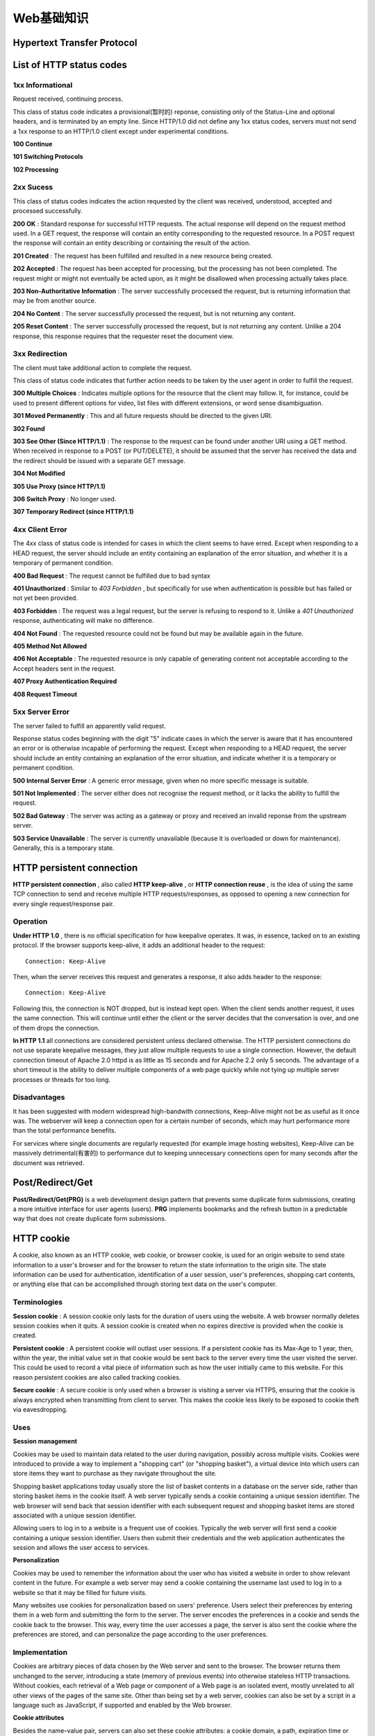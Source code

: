 Web基础知识
============

Hypertext Transfer Protocol
----------------------------

List of HTTP status codes
---------------------------

1xx Informational
^^^^^^^^^^^^^^^^^^^

Request received, continuing process.

This class of status code indicates a provisional(暂时的) reponse, consisting only of the Status-Line and optional headers, and is terminated by an empty line. Since HTTP/1.0 did not define any 1xx status codes, servers must not send a 1xx response to an HTTP/1.0 client except under experimental conditions.

**100 Continue**

**101 Switching Protocols**

**102 Processing**

2xx Sucess
^^^^^^^^^^^^

This class of status codes indicates the action requested by the client was received, understood, accepted and processed successfully.

**200 OK** : Standard response for successful HTTP requests. The actual response will depend on the request method used. In a GET request, the response will contain an entity corresponding to the requested resource. In a POST request the response will contain an entity describing or containing the result of the action.

**201 Created** : The request has been fulfilled and resulted in a new resource being created.

**202 Accepted** : The request has been accepted for processing, but the processing has not been completed. The request might or might not eventually be acted upon, as it might be disallowed when processing actually takes place.

**203 Non-Authoritative Information** : The server successfully processed the request, but is returning information that may be from another source.

**204 No Content** : The server successfully processed the request, but is not returning any content.

**205 Reset Content** : The server successfully processed the request, but is not returning any content. Unlike a 204 response, this response requires that the requester reset the document view.

3xx Redirection
^^^^^^^^^^^^^^^^

The client must take additional action to complete the request.

This class of status code indicates that further action needs to be taken by the user agent in order to fulfill the request.

**300 Multiple Choices** : Indicates multiple options for the resource that the client may follow. It, for instance, could be used to present different options for video, list files with different extensions, or word sense disambiguation.

**301 Moved Permanently** : This and all future requests should be directed to the given URI.

**302 Found**

**303 See Other (Since HTTP/1.1)** : The response to the request can be found under another URI using a GET method. When received in response to a POST (or PUT/DELETE), it should be assumed that the server has received the data and the redirect should be issued with a separate GET message.

**304 Not Modified**

**305 Use Proxy (since HTTP/1.1)**

**306 Switch Proxy** : No longer used.

**307 Temporary Redirect (since HTTP/1.1)**

4xx Client Error
^^^^^^^^^^^^^^^^^^

The 4xx class of status code is intended for cases in which the client seems to have erred. Except when responding to a HEAD request, the server should include an entity containing an explanation of the error situation, and whether it is a temporary of permanent condition.

**400 Bad Request** : The request cannot be fulfilled due to bad syntax

**401 Unauthorized** : Similar to *403 Forbidden* , but specifically for use when authentication is possible but has failed or not yet been provided.

**403 Forbidden** : The request was a legal request, but the server is refusing to respond to it. Unlike a *401 Unauthorized* response, authenticating will make no difference.

**404 Not Found** : The requested resource could not be found but may be available again in the future.

**405 Method Not Allowed**

**406 Not Acceptable** : The requested resource is only capable of generating content not acceptable according to the Accept headers sent in the request.

**407 Proxy Authentication Required**

**408 Request Timeout**

5xx Server Error
^^^^^^^^^^^^^^^^^^

The server failed to fulfill an apparently valid request.

Response status codes beginning with the digit "5" indicate cases in which the server is aware that it has encountered an error or is otherwise incapable of performing the request. Except when responding to a HEAD request, the server should include an entity containing an explanation of the error situation, and indicate whether it is a temporary or permanent condition.

**500 Internal Server Error** : A generic error message, given when no more specific message is suitable.

**501 Not Implemented** : The server either does not recognise the request method, or it lacks the ability to fulfill the request.

**502 Bad Gateway** : The server was acting as a gateway or proxy and received an invalid reponse from the upstream server.

**503 Service Unavailable** : The server is currently unavailable (because it is overloaded or down for maintenance). Generally, this is a temporary state.

HTTP persistent connection
----------------------------

**HTTP persistent connection** , also called **HTTP keep-alive** , or **HTTP connection reuse** , is the idea of using the same TCP connection to send and receive multiple HTTP requests/responses, as opposed to opening a new connection for every single request/response pair.

Operation
^^^^^^^^^^

**Under HTTP 1.0** , there is no official specification for how keepalive operates. It was, in essence, tacked on to an existing protocol. If the browser supports keep-alive, it adds an additional header to the request:
::

    Connection: Keep-Alive

Then, when the server receives this request and generates a response, it also adds header to the response:
::

    Connection: Keep-Alive

Following this, the connection is NOT dropped, but is instead kept open. When the client sends another request, it uses the same connection. This will continue until either the client or the server decides that the conversation is over, and one of them drops the connection.

**In HTTP 1.1** all connections are considered persistent unless declared otherwise. The HTTP persistent connections do not use separate keepalive messages, they just allow multiple requests to use a single connection. However, the default connection timeout of Apache 2.0 httpd is as little as 15 seconds and for Apache 2.2 only 5 seconds. The advantage of a short timeout is the ability to deliver multiple components of a web page quickly while not tying up multiple server processes or threads for too long.

Disadvantages
^^^^^^^^^^^^^^^

It has been suggested with modern widespread high-bandwith connections, Keep-Alive might not be as useful as it once was. The webserver will keep a connection open for a certain number of seconds, which may hurt performance more than the total performance benefits.

For services where single documents are regularly requested (for example image hosting websites), Keep-Alive can be massively detrimental(有害的) to performance dut to keeping unnecessary connections open for many seconds after the document was retrieved.

Post/Redirect/Get
-------------------

**Post/Redirect/Get(PRG)** is a web development design pattern that prevents some duplicate form submissions, creating a more intuitive interface for user agents (users). **PRG** implements bookmarks and the refresh button in a predictable way that does not create duplicate form submissions.

HTTP cookie
-------------

A cookie, also known as an HTTP cookie, web cookie, or browser cookie, is used for an origin website to send state information to a user's browser and for the browser to return the state information to the origin site. The state information can be used for authentication, identification of a user session, user's preferences, shopping cart contents, or anything else that can be accomplished through storing text data on the user's computer.

Terminologies
^^^^^^^^^^^^^^^

**Session cookie** : A session cookie only lasts for the duration of users using the website. A web browser normally deletes session cookies when it quits. A session cookie is created when no expires directive is provided when the cookie is created.

**Persistent cookie** : A persistent cookie will outlast user sessions. If a persistent cookie has its Max-Age to 1 year, then, within the year, the initial value set in that cookie would be sent back to the server every time the user visited the server. This could be used to record a vital piece of information such as how the user initially came to this website. For this reason persistent cookies are also called tracking cookies.

**Secure cookie** : A secure cookie is only used when a browser is visiting a server via HTTPS, ensuring that the cookie is always encrypted when transmitting from client to server. This makes the cookie less likely to be exposed to cookie theft via eavesdropping.

Uses
^^^^^^

**Session management**

Cookies may be used to maintain data related to the user during navigation, possibly across multiple visits. Cookies were introduced to provide a way to implement a "shopping cart" (or "shopping basket"), a virtual device into which users can store items they want to purchase as they navigate throughout the site.

Shopping basket applications today usually store the list of basket contents in a database on the server side, rather than storing basket items in the cookie itself. A web server typically sends a cookie containing a unique session identifier. The web browser will send back that session identifier with each subsequent request and shopping basket items are stored associated with a unique session identifier.

Allowing users to log in to a website is a frequent use of cookies. Typically the web server will first send a cookie containing a unique session identifier. Users then submit their credentials and the web application authenticates the session and allows the user access to services.

**Personalization**

Cookies may be used to remember the information about the user who has visited a website in order to show relevant content in the future. For example a web server may send a cookie containing the username last used to log in to a website so that it may be filled for future visits.

Many websites use cookies for personalization based on users' preference. Users select their preferences by entering them in a web form and submitting the form to the server. The server encodes the preferences in a cookie and sends the cookie back to the browser. This way, every time the user accesses a page, the server is also sent the cookie where the preferences are stored, and can personalize the page according to the user preferences.

Implementation
^^^^^^^^^^^^^^^^

Cookies are arbitrary pieces of data chosen by the Web server and sent to the browser. The browser returns them unchanged to the server, introducing a state (memory of previous events) into otherwise stateless HTTP transactions. Without cookies, each retrieval of a Web page or component of a Web page is an isolated event, mostly unrelated to all other views of the pages of the same site. Other than being set by a web server, cookies can also be set by a script in a language such as JavaScript, if supported and enabled by the Web browser.

.. image:: https://lh3.googleusercontent.com/-2l7PsE0aHOc/T4wpiRxNhSI/AAAAAAAABAw/RrT0lbF39_k/s700/HTTP_cookie_exchange.png

**Cookie attributes**

Besides the name–value pair, servers can also set these cookie attributes: a cookie domain, a path, expiration time or maximum age, Secure flag and HttpOnly flag. Browsers will not send cookie attributes back to the server. They will only send the cookie’s name-value pair. Cookie attributes are used by browsers to determine when to delete a cookie, block a cookie or whether to send a cookie (name-value pair) to the servers.

Session
---------

在计算机专业术语中，Session是指一个终端用户与交互系统进行通信的时间间隔，通常指从注册进入系统到注销退出系统之间所经过的时间以及如果需要的话，可能还有一定的操作空间。

具体到Web中的Session指的就是用户在浏览某个网站时，从进入网站到浏览器关闭所经过的这段时间，也就是用户浏览这个网站所花费的时间。

